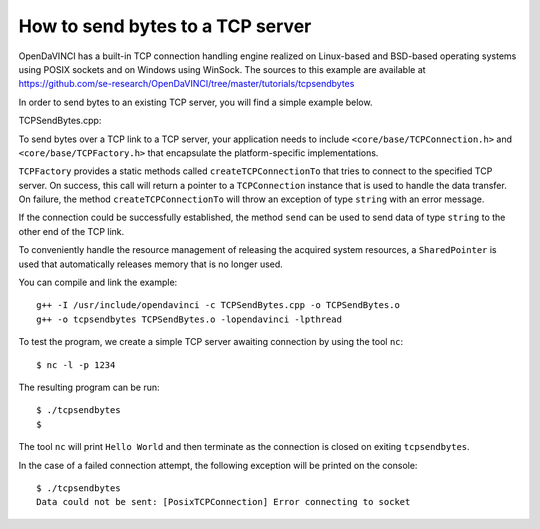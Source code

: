 How to send bytes to a TCP server
=================================

OpenDaVINCI has a built-in TCP connection handling engine realized on Linux-based
and BSD-based operating systems using POSIX sockets and on Windows using WinSock.
The sources to this example are available at
https://github.com/se-research/OpenDaVINCI/tree/master/tutorials/tcpsendbytes

In order to send bytes to an existing TCP server, you will find a simple example
below.

TCPSendBytes.cpp:

.. code-block:: c++
   :linenos:

    #include <stdint.h>
    #include <iostream>
    #include <string>
    #include <core/SharedPointer.h>
    #include <core/wrapper/TCPConnection.h>
    #include <core/wrapper/TCPFactory.h>

    using namespace std;

    // We add some of OpenDaVINCI's namespaces for the sake of readability.
    using namespace core;
    using namespace core::wrapper;

    int32_t main(int32_t argc, char **argv) {
        const string RECEIVER = "127.0.0.1";
        const uint32_t PORT = 1234;

        // We are using OpenDaVINCI's SharedPointer to automagically
        // released any acquired resources.
        try {
            SharedPointer<TCPConnection>
                connection(TCPFactory::createTCPConnectionTo(RECEIVER, PORT));

            connection->send("Hello World\r\n");
        }
        catch(string &exception) {
            cerr << "Data could not be sent: " << exception << endl;
        }
    }

To send bytes over a TCP link to a TCP server, your application needs to include
``<core/base/TCPConnection.h>`` and ``<core/base/TCPFactory.h>`` that encapsulate
the platform-specific implementations.

``TCPFactory`` provides a static methods called ``createTCPConnectionTo`` that
tries to connect to the specified TCP server. On success, this call will return
a pointer to a ``TCPConnection`` instance that is used to handle the data transfer.
On failure, the method ``createTCPConnectionTo`` will throw an exception of type
``string`` with an error message.

If the connection could be successfully established, the method ``send`` can be
used to send data of type ``string`` to the other end of the TCP link.

To conveniently handle the resource management of releasing the acquired system
resources, a ``SharedPointer`` is used that automatically releases memory that
is no longer used.

You can compile and link the example::

   g++ -I /usr/include/opendavinci -c TCPSendBytes.cpp -o TCPSendBytes.o
   g++ -o tcpsendbytes TCPSendBytes.o -lopendavinci -lpthread

To test the program, we create a simple TCP server awaiting connection by using
the tool ``nc``::

    $ nc -l -p 1234

The resulting program can be run::

    $ ./tcpsendbytes
    $

The tool ``nc`` will print ``Hello World`` and then terminate as the connection
is closed on exiting ``tcpsendbytes``.

In the case of a failed connection attempt, the following exception will be printed
on the console::

    $ ./tcpsendbytes
    Data could not be sent: [PosixTCPConnection] Error connecting to socket

